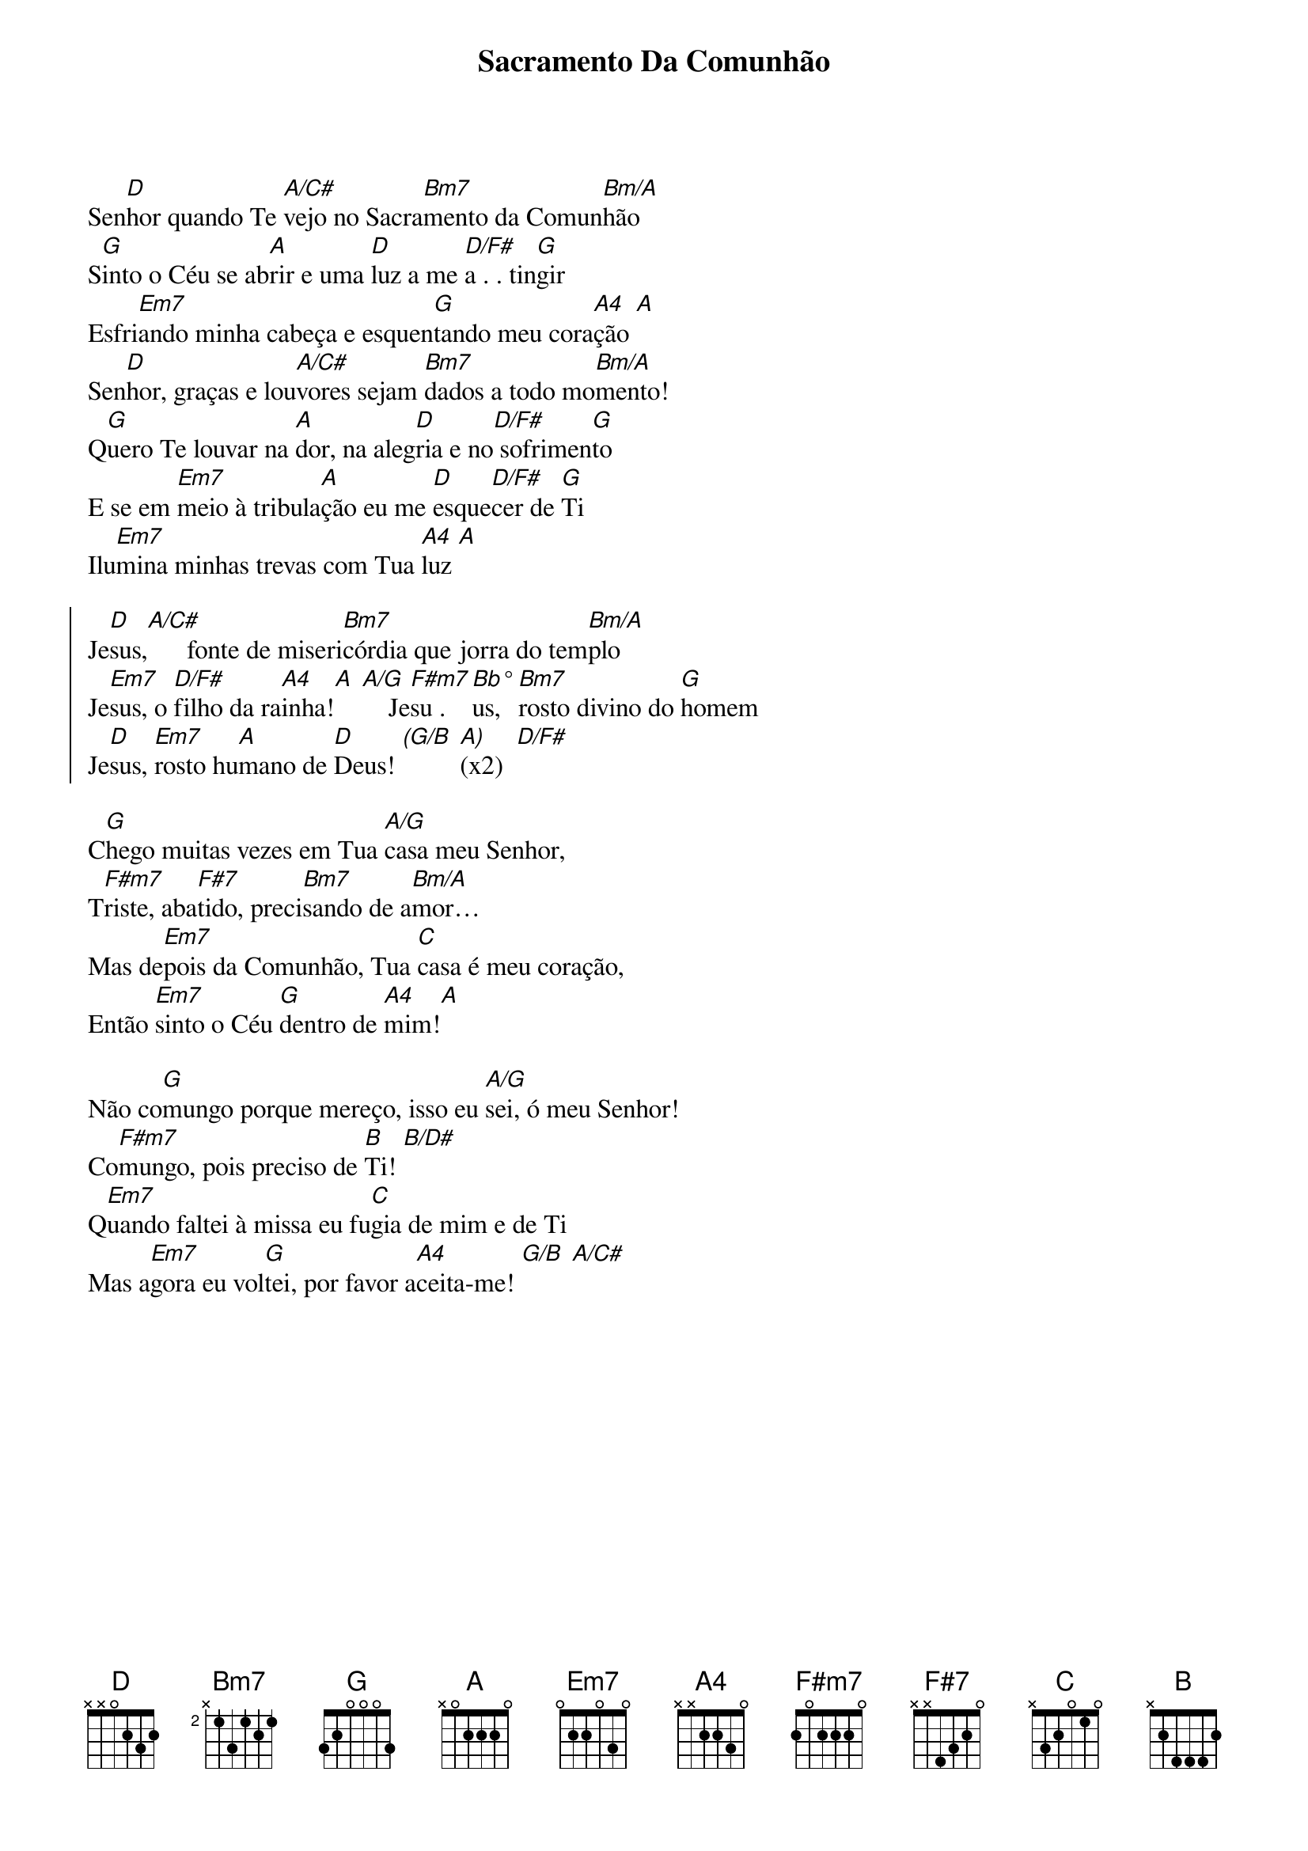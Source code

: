 {title: Sacramento Da Comunhão}
{key: D}
{tags: comunhão}


Sen[D]hor quando Te [A/C#]vejo no Sacra[Bm7]mento da Comun[Bm/A]hão
S[G]into o Céu se ab[A]rir e uma [D]luz a me [D/F#]a . . tin[G]gir
Esfri[Em7]ando minha cabeça e esquen[G]tando meu cora[A4]ção [A]
Sen[D]hor, graças e lou[A/C#]vores sejam [Bm7]dados a todo mo[Bm/A]mento!
Q[G]uero Te louvar na [A]dor, na aleg[D]ria e no[D/F#] sofrimen[G]to
E se em [Em7]meio à tribula[A]ção eu me [D]esque[D/F#]cer de [G]Ti
Ilu[Em7]mina minhas trevas com Tua [A4]luz [A]

{start_of_chorus}
Je[D]sus,[A/C#]      fonte de miseri[Bm7]córdia que jorra do tem[Bm/A]plo
Je[Em7]sus, o [D/F#]filho da ra[A4]inha![A] [A/G]    Je[F#m7]su . [Bb°]us, [Bm7]rosto divino do [G]homem
Je[D]sus, [Em7]rosto hu[A]mano de [D]Deus! [(G/B] [A)](x2)  [D/F#]
{end_of_chorus}

C[G]hego muitas vezes em Tua [A/G]casa meu Senhor,
T[F#m7]riste, aba[F#7]tido, preci[Bm7]sando de a[Bm/A]mor…
Mas de[Em7]pois da Comunhão, Tua [C]casa é meu coração,
Então [Em7]sinto o Céu [G]dentro de [A4]mim![A]

Não co[G]mungo porque mereço, isso eu [A/G]sei, ó meu Senhor!
Co[F#m7]mungo, pois preciso de [B]Ti! [B/D#]
Q[Em7]uando faltei à missa eu fu[C]gia de mim e de Ti
Mas a[Em7]gora eu vol[G]tei, por favor a[A4]ceita-me! [G/B] [A/C#]
